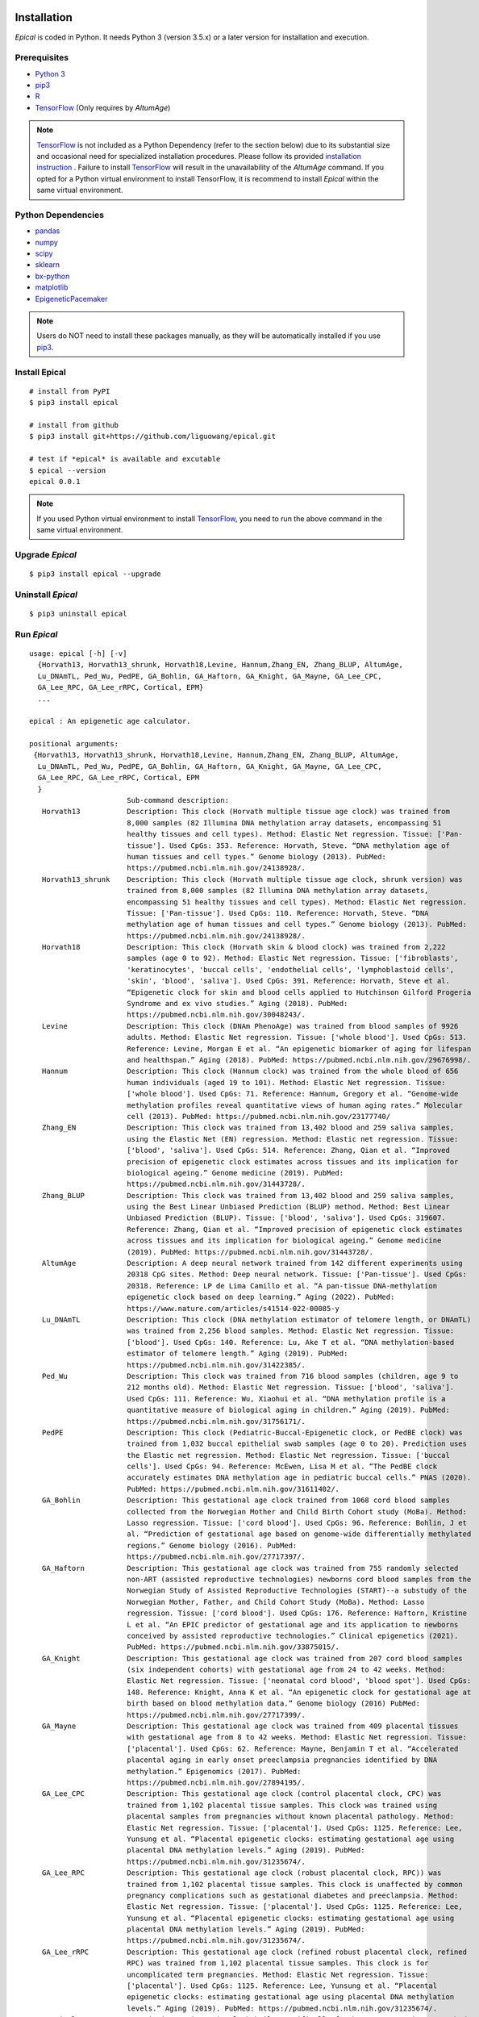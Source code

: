 .. image:: https://readthedocs.org/projects/ansicolortags/badge/?version=latest
	:target: https://epical.readthedocs.io/?badge=latest

.. image:: https://img.shields.io/badge/Maintained%3F-yes-green.svg
	:target: https://GitHub.com/Naereen/StrapDown.js/graphs/commit-activity

.. image:: https://img.shields.io/badge/Made%20with-Python-1f425f.svg
	:target: https://www.python.org/

.. image:: https://img.shields.io/badge/Made%20with-Sphinx-1f425f.svg
	:target: https://www.sphinx-doc.org/


Installation
=============

*Epical* is coded in Python. It needs Python 3 (version 3.5.x) or a later
version for installation and execution.

Prerequisites
--------------

- `Python 3 <https://www.python.org/downloads/>`_
- `pip3 <https://pip.pypa.io/en/stable/installing/>`_
- `R <https://www.r-project.org/>`_
- `TensorFlow <https://www.tensorflow.org/>`_ (Only requires by *AltumAge*)

.. note::
   `TensorFlow <https://www.tensorflow.org/>`_ is not included as a Python
   Dependency (refer to the section below) due to its substantial size and
   occasional need for specialized installation procedures. Please follow
   its provided `installation instruction <https://www.tensorflow.org/install>`_
   . Failure to install `TensorFlow <https://www.tensorflow.org/>`_ will result
   in the unavailability of the *AltumAge* command. If you opted for a Python
   virtual environment to install TensorFlow, it is recommend to install
   *Epical* within the same virtual environment.


Python Dependencies
--------------------

- `pandas <https://pandas.pydata.org/>`_
- `numpy <http://www.numpy.org/>`_
- `scipy <https://www.scipy.org/>`_
- `sklearn <https://www.scilearn.com/>`_
- `bx-python <https://github.com/bxlab/bx-python>`_
- `matplotlib <https://matplotlib.org/>`_
- `EpigeneticPacemaker <https://epigeneticpacemaker.readthedocs.io/en/latest/>`_

.. note::
   Users do NOT need to install these packages manually, as they will be
   automatically installed if you use
   `pip3 <https://pip.pypa.io/en/stable/installing/>`_.

Install Epical
--------------
::

 # install from PyPI
 $ pip3 install epical

 # install from github
 $ pip3 install git+https://github.com/liguowang/epical.git

 # test if *epical* is available and excutable
 $ epical --version
 epical 0.0.1

.. note::
   If you used Python virtual environment to install
   `TensorFlow <https://www.tensorflow.org/>`_, you need to run the
   above command in the same virtual environment.


Upgrade *Epical*
-----------------
::

 $ pip3 install epical --upgrade

Uninstall *Epical*
-------------------
::

$ pip3 uninstall epical

Run *Epical*
------------
::

 usage: epical [-h] [-v]
   {Horvath13, Horvath13_shrunk, Horvath18,Levine, Hannum,Zhang_EN, Zhang_BLUP, AltumAge, 
   Lu_DNAmTL, Ped_Wu, PedPE, GA_Bohlin, GA_Haftorn, GA_Knight, GA_Mayne, GA_Lee_CPC, 
   GA_Lee_RPC, GA_Lee_rRPC, Cortical, EPM}
   ...
 
 epical : An epigenetic age calculator.
 
 positional arguments:
  {Horvath13, Horvath13_shrunk, Horvath18,Levine, Hannum,Zhang_EN, Zhang_BLUP, AltumAge, 
   Lu_DNAmTL, Ped_Wu, PedPE, GA_Bohlin, GA_Haftorn, GA_Knight, GA_Mayne, GA_Lee_CPC, 
   GA_Lee_RPC, GA_Lee_rRPC, Cortical, EPM
   }
                        Sub-command description:
    Horvath13           Description: This clock (Horvath multiple tissue age clock) was trained from
                        8,000 samples (82 Illumina DNA methylation array datasets, encompassing 51
                        healthy tissues and cell types). Method: Elastic Net regression. Tissue: ['Pan-
                        tissue']. Used CpGs: 353. Reference: Horvath, Steve. “DNA methylation age of
                        human tissues and cell types.” Genome biology (2013). PubMed:
                        https://pubmed.ncbi.nlm.nih.gov/24138928/.
    Horvath13_shrunk    Description: This clock (Horvath multiple tissue age clock, shrunk version) was
                        trained from 8,000 samples (82 Illumina DNA methylation array datasets,
                        encompassing 51 healthy tissues and cell types). Method: Elastic Net regression.
                        Tissue: ['Pan-tissue']. Used CpGs: 110. Reference: Horvath, Steve. “DNA
                        methylation age of human tissues and cell types.” Genome biology (2013). PubMed:
                        https://pubmed.ncbi.nlm.nih.gov/24138928/.
    Horvath18           Description: This clock (Horvath skin & blood clock) was trained from 2,222
                        samples (age 0 to 92). Method: Elastic Net regression. Tissue: ['fibroblasts',
                        'keratinocytes', 'buccal cells', 'endothelial cells', 'lymphoblastoid cells',
                        'skin', 'blood', 'saliva']. Used CpGs: 391. Reference: Horvath, Steve et al.
                        “Epigenetic clock for skin and blood cells applied to Hutchinson Gilford Progeria
                        Syndrome and ex vivo studies.” Aging (2018). PubMed:
                        https://pubmed.ncbi.nlm.nih.gov/30048243/.
    Levine              Description: This clock (DNAm PhenoAge) was trained from blood samples of 9926
                        adults. Method: Elastic Net regression. Tissue: ['whole blood']. Used CpGs: 513.
                        Reference: Levine, Morgan E et al. “An epigenetic biomarker of aging for lifespan
                        and healthspan.” Aging (2018). PubMed: https://pubmed.ncbi.nlm.nih.gov/29676998/.
    Hannum              Description: This clock (Hannum clock) was trained from the whole blood of 656
                        human individuals (aged 19 to 101). Method: Elastic Net regression. Tissue:
                        ['whole blood']. Used CpGs: 71. Reference: Hannum, Gregory et al. “Genome-wide
                        methylation profiles reveal quantitative views of human aging rates.” Molecular
                        cell (2013). PubMed: https://pubmed.ncbi.nlm.nih.gov/23177740/
    Zhang_EN            Description: This clock was trained from 13,402 blood and 259 saliva samples,
                        using the Elastic Net (EN) regression. Method: Elastic net regression. Tissue:
                        ['blood', 'saliva']. Used CpGs: 514. Reference: Zhang, Qian et al. “Improved
                        precision of epigenetic clock estimates across tissues and its implication for
                        biological ageing.” Genome medicine (2019). PubMed:
                        https://pubmed.ncbi.nlm.nih.gov/31443728/.
    Zhang_BLUP          Description: This clock was trained from 13,402 blood and 259 saliva samples,
                        using the Best Linear Unbiased Prediction (BLUP) method. Method: Best Linear
                        Unbiased Prediction (BLUP). Tissue: ['blood', 'saliva']. Used CpGs: 319607.
                        Reference: Zhang, Qian et al. “Improved precision of epigenetic clock estimates
                        across tissues and its implication for biological ageing.” Genome medicine
                        (2019). PubMed: https://pubmed.ncbi.nlm.nih.gov/31443728/.
    AltumAge            Description: A deep neural network trained from 142 different experiments using
                        20318 CpG sites. Method: Deep neural network. Tissue: ['Pan-tissue']. Used CpGs:
                        20318. Reference: LP de Lima Camillo et al. “A pan-tissue DNA-methylation
                        epigenetic clock based on deep learning.” Aging (2022). PubMed:
                        https://www.nature.com/articles/s41514-022-00085-y
    Lu_DNAmTL           Description: This clock (DNA methylation estimator of telomere length, or DNAmTL)
                        was trained from 2,256 blood samples. Method: Elastic Net regression. Tissue:
                        ['blood']. Used CpGs: 140. Reference: Lu, Ake T et al. “DNA methylation-based
                        estimator of telomere length.” Aging (2019). PubMed:
                        https://pubmed.ncbi.nlm.nih.gov/31422385/.
    Ped_Wu              Description: This clock was trained from 716 blood samples (children, age 9 to
                        212 months old). Method: Elastic Net regression. Tissue: ['blood', 'saliva'].
                        Used CpGs: 111. Reference: Wu, Xiaohui et al. “DNA methylation profile is a
                        quantitative measure of biological aging in children.” Aging (2019). PubMed:
                        https://pubmed.ncbi.nlm.nih.gov/31756171/.
    PedPE               Description: This clock (Pediatric-Buccal-Epigenetic clock, or PedBE clock) was
                        trained from 1,032 buccal epithelial swab samples (age 0 to 20). Prediction uses
                        the Elastic net regression. Method: Elastic Net regression. Tissue: ['buccal
                        cells']. Used CpGs: 94. Reference: McEwen, Lisa M et al. “The PedBE clock
                        accurately estimates DNA methylation age in pediatric buccal cells.” PNAS (2020).
                        PubMed: https://pubmed.ncbi.nlm.nih.gov/31611402/.
    GA_Bohlin           Description: This gestational age clock trained from 1068 cord blood samples
                        collected from the Norwegian Mother and Child Birth Cohort study (MoBa). Method:
                        Lasso regression. Tissue: ['cord blood']. Used CpGs: 96. Reference: Bohlin, J et
                        al. “Prediction of gestational age based on genome-wide differentially methylated
                        regions.” Genome biology (2016). PubMed:
                        https://pubmed.ncbi.nlm.nih.gov/27717397/.
    GA_Haftorn          Description: This gestational age clock was trained from 755 randomly selected
                        non-ART (assisted reproductive technologies) newborns cord blood samples from the
                        Norwegian Study of Assisted Reproductive Technologies (START)--a substudy of the
                        Norwegian Mother, Father, and Child Cohort Study (MoBa). Method: Lasso
                        regression. Tissue: ['cord blood']. Used CpGs: 176. Reference: Haftorn, Kristine
                        L et al. “An EPIC predictor of gestational age and its application to newborns
                        conceived by assisted reproductive technologies.” Clinical epigenetics (2021).
                        PubMed: https://pubmed.ncbi.nlm.nih.gov/33875015/.
    GA_Knight           Description: This gestational age clock was trained from 207 cord blood samples
                        (six independent cohorts) with gestational age from 24 to 42 weeks. Method:
                        Elastic Net regression. Tissue: ['neonatal cord blood', 'blood spot']. Used CpGs:
                        148. Reference: Knight, Anna K et al. “An epigenetic clock for gestational age at
                        birth based on blood methylation data.” Genome biology (2016) PubMed:
                        https://pubmed.ncbi.nlm.nih.gov/27717399/.
    GA_Mayne            Description: This gestational age clock was trained from 409 placental tissues
                        with gestational age from 8 to 42 weeks. Method: Elastic Net regression. Tissue:
                        ['placental']. Used CpGs: 62. Reference: Mayne, Benjamin T et al. “Accelerated
                        placental aging in early onset preeclampsia pregnancies identified by DNA
                        methylation.” Epigenomics (2017). PubMed:
                        https://pubmed.ncbi.nlm.nih.gov/27894195/.
    GA_Lee_CPC          Description: This gestational age clock (control placental clock, CPC) was
                        trained from 1,102 placental tissue samples. This clock was trained using
                        placental samples from pregnancies without known placental pathology. Method:
                        Elastic Net regression. Tissue: ['placental']. Used CpGs: 1125. Reference: Lee,
                        Yunsung et al. “Placental epigenetic clocks: estimating gestational age using
                        placental DNA methylation levels.” Aging (2019). PubMed:
                        https://pubmed.ncbi.nlm.nih.gov/31235674/.
    GA_Lee_RPC          Description: This gestational age clock (robust placental clock, RPC)) was
                        trained from 1,102 placental tissue samples. This clock is unaffected by common
                        pregnancy complications such as gestational diabetes and preeclampsia. Method:
                        Elastic Net regression. Tissue: ['placental']. Used CpGs: 1125. Reference: Lee,
                        Yunsung et al. “Placental epigenetic clocks: estimating gestational age using
                        placental DNA methylation levels.” Aging (2019). PubMed:
                        https://pubmed.ncbi.nlm.nih.gov/31235674/.
    GA_Lee_rRPC         Description: This gestational age clock (refined robust placental clock, refined
                        RPC) was trained from 1,102 placental tissue samples. This clock is for
                        uncomplicated term pregnancies. Method: Elastic Net regression. Tissue:
                        ['placental']. Used CpGs: 1125. Reference: Lee, Yunsung et al. “Placental
                        epigenetic clocks: estimating gestational age using placental DNA methylation
                        levels.” Aging (2019). PubMed: https://pubmed.ncbi.nlm.nih.gov/31235674/.
    Cortical            Description: Epigenetic clock built specifically for human cortex tissue. Method:
                        Elastic Net regression. Tissue: ['brain cortex']. Used CpGs: 347. Reference:
                        Shireby GL, et al. "Recalibrating the epigenetic clock: implications for
                        assessing biological age in the human cortex". Brain (2020). PubMed:
                        https://www.ncbi.nlm.nih.gov/pmc/articles/PMC7805794/
    EPM                 Description: The Epigenetic Pacemake (EPM), is a fast conditional
                        expectationmaximization algorithm that models epigenetic states under and
                        evolutionaryframework. Unlike the linear regression approach, it does not assume
                        a linearrelationship between the epigenetic state and a trait of interest.
                        Reference:Farrell C, et al. "The Epigenetic Pacemaker: modeling epigenetic states
                        underan evolutionary framework". Bioinformatics (2020).
                        PubMed:https://pubmed.ncbi.nlm.nih.gov/32573701/.
 
 options:
  -h, --help            show this help message and exit
  -v, --version         show program's version number and exit


Documentation
=============
`https://epical.readthedocs.io/en/latest/ <https://epical.readthedocs.io/en/latest/>`_
